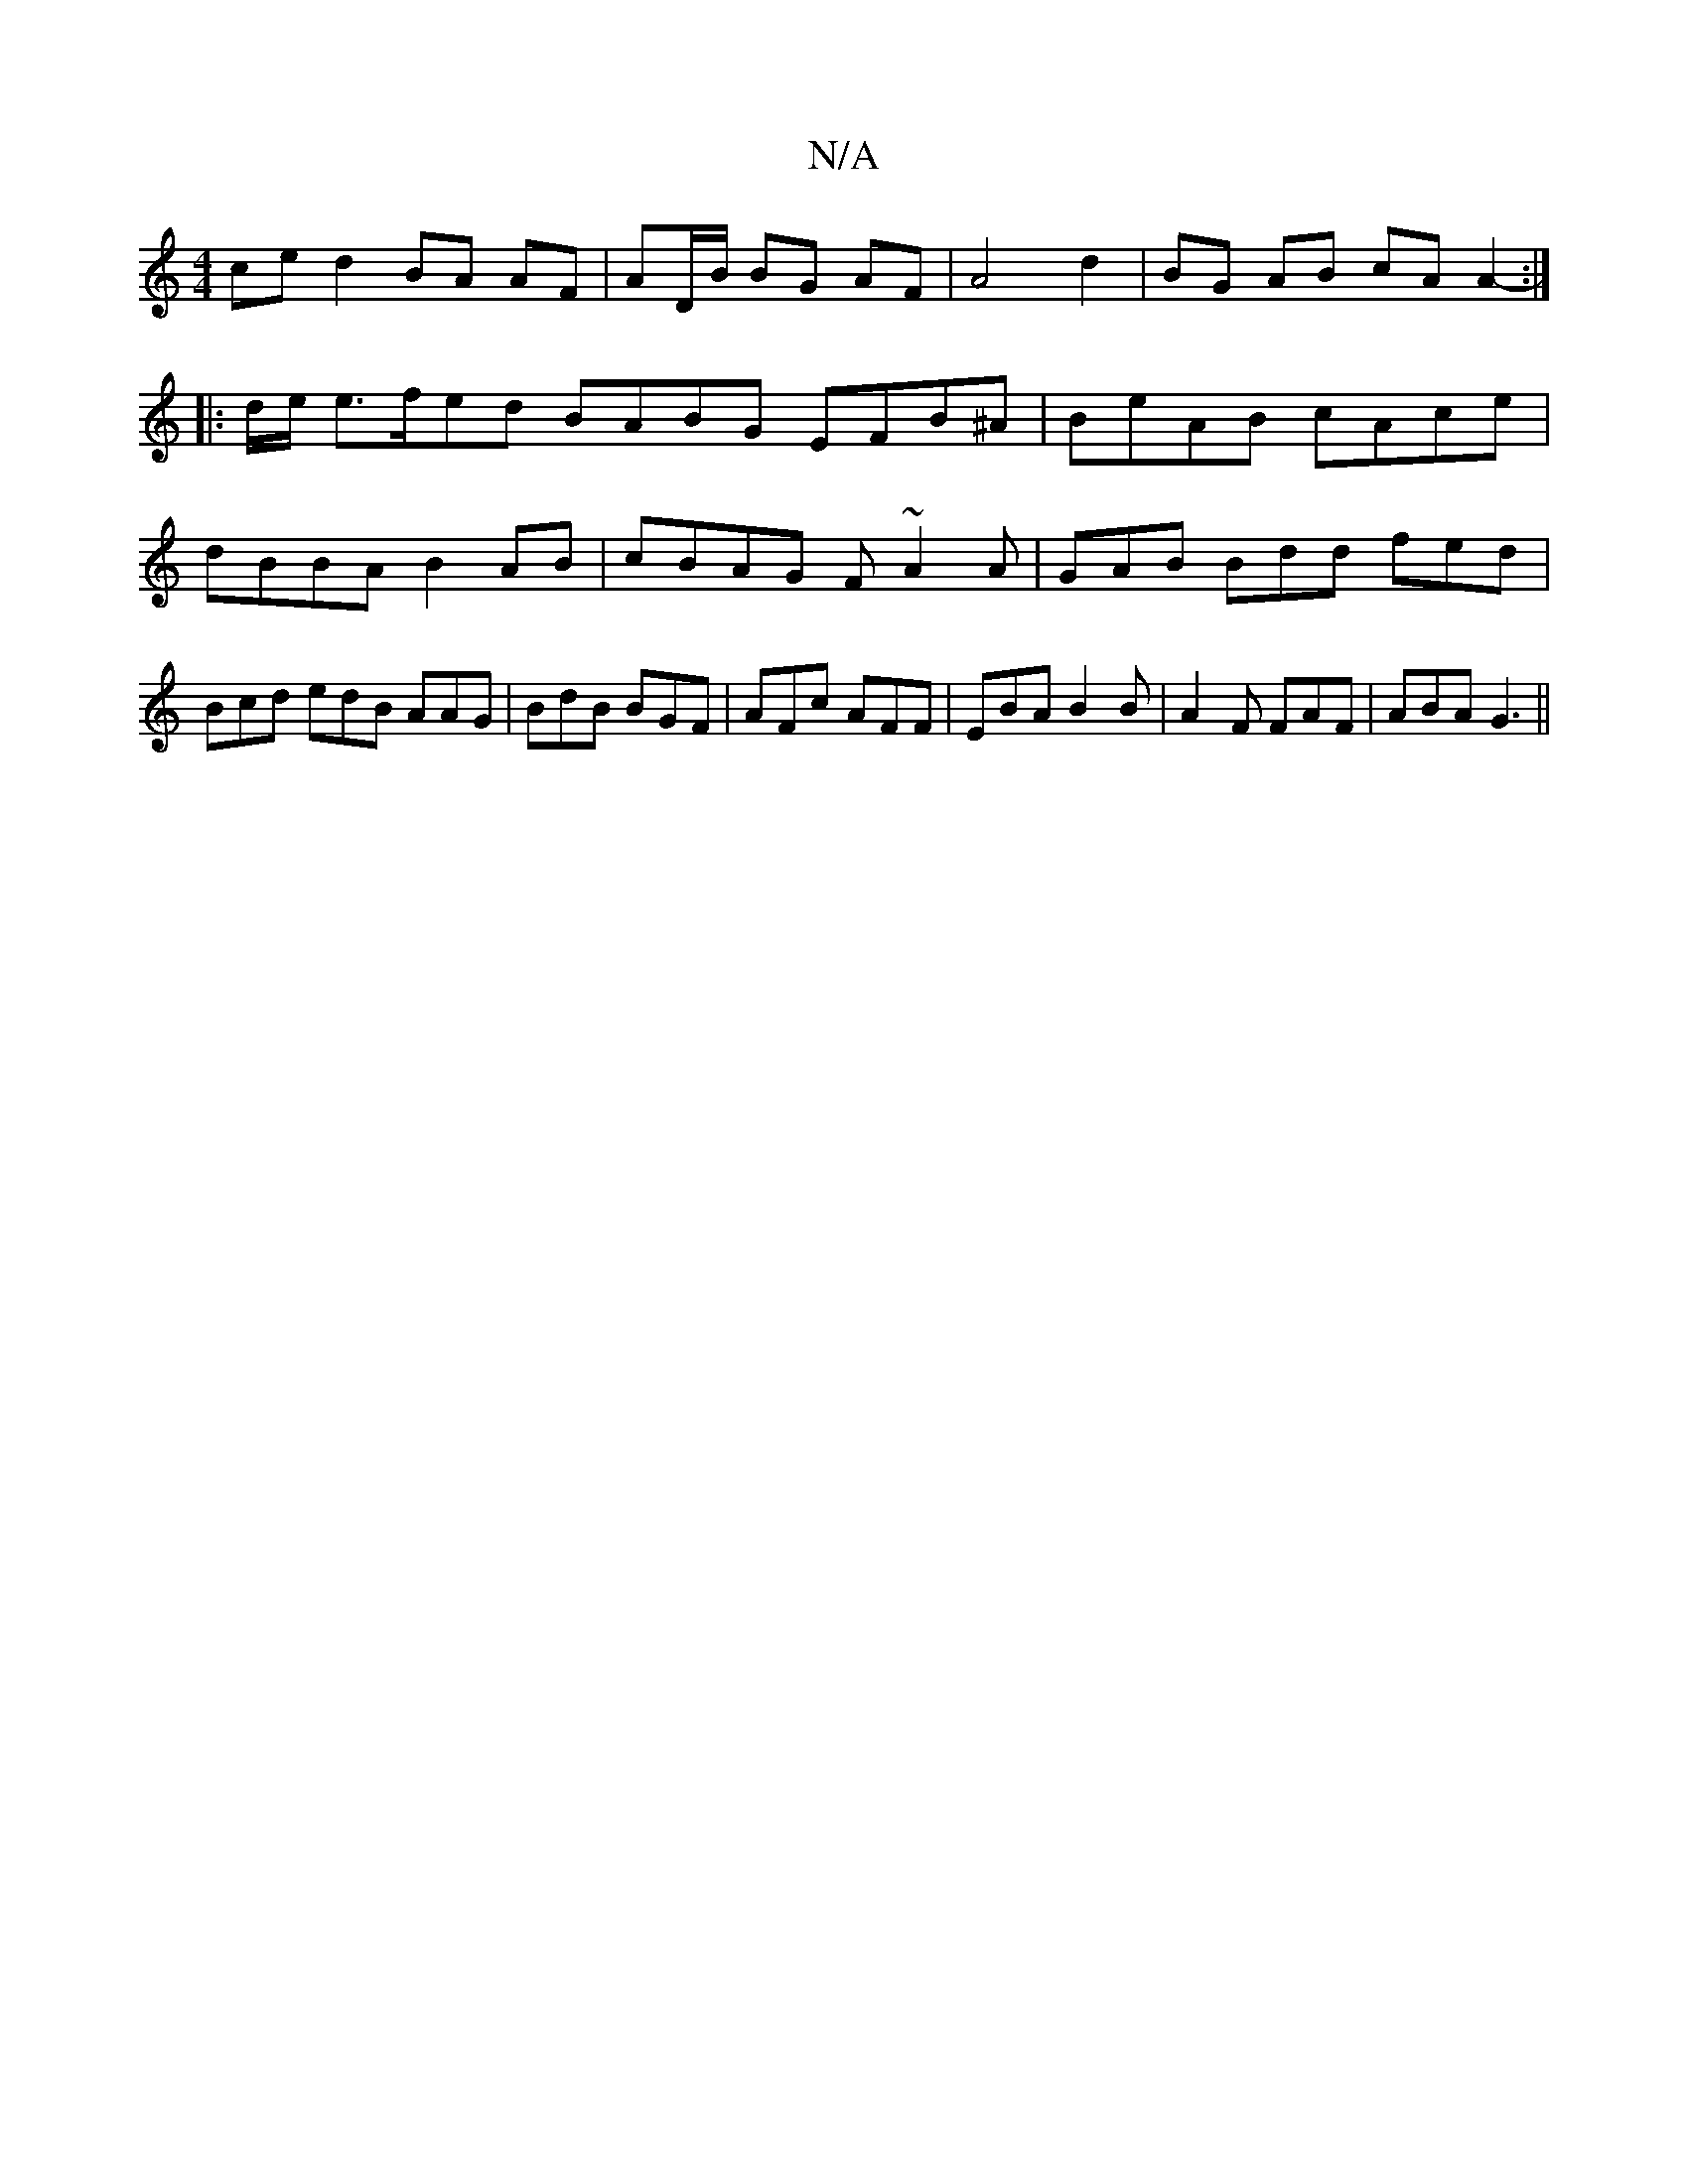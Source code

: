 X:1
T:N/A
M:4/4
R:N/A
K:Cmajor
 ce d2 BA AF | AD/B/ BG AF |A4- d2 | BG AB cA A2- :|
|: d/e/ e>fed BABG EFB^A|BeAB cAce|dBBA B2AB|cBAG F~A2A|GAB Bdd fed|Bcd edB AAG|BdB BGF|AFc AFF|EBA B2B|A2F FAF|ABA G3||

ABA A>BA | GFG A2G FGA |1